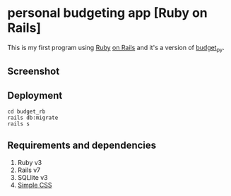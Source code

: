 * personal budgeting app [Ruby on Rails]
This is my first program using [[https://www.ruby-lang.org/en/][Ruby]] [[https://rubyonrails.org/][on Rails]] and it's a version of [[https://github.com/ricardocosme/budget_py][budget_py]].

** Screenshot
[[file:screenshot/example.png]]

** Deployment
#+BEGIN_SRC shell
  cd budget_rb
  rails db:migrate
  rails s
#+END_SRC

** Requirements and dependencies
1. Ruby v3
2. Rails v7
3. SQLlite v3
4. [[https://simplecss.org/][Simple CSS]]
